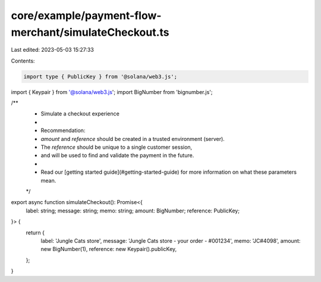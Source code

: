core/example/payment-flow-merchant/simulateCheckout.ts
======================================================

Last edited: 2023-05-03 15:27:33

Contents:

.. code-block:: ts

    import type { PublicKey } from '@solana/web3.js';
import { Keypair } from '@solana/web3.js';
import BigNumber from 'bignumber.js';

/**
 * Simulate a checkout experience
 *
 * Recommendation:
 * `amount` and `reference` should be created in a trusted environment (server).
 * The `reference` should be unique to a single customer session,
 * and will be used to find and validate the payment in the future.
 *
 * Read our [getting started guide](#getting-started-guide) for more information on what these parameters mean.
 */
export async function simulateCheckout(): Promise<{
    label: string;
    message: string;
    memo: string;
    amount: BigNumber;
    reference: PublicKey;
}> {
    return {
        label: 'Jungle Cats store',
        message: 'Jungle Cats store - your order - #001234',
        memo: 'JC#4098',
        amount: new BigNumber(1),
        reference: new Keypair().publicKey,
    };
}


